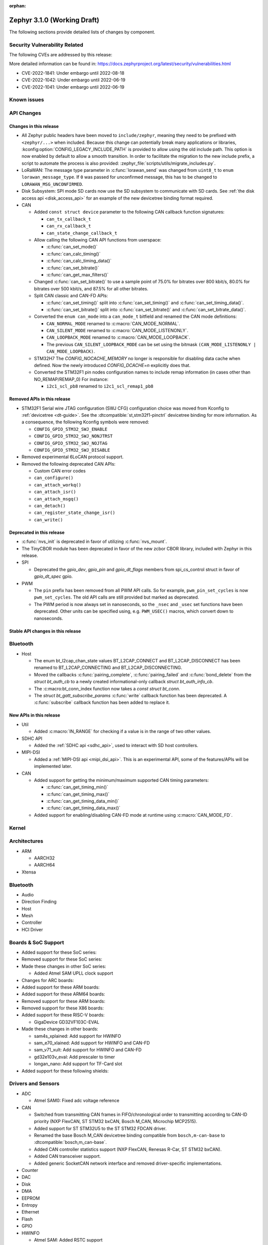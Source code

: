 :orphan:

.. _zephyr_3.1:

Zephyr 3.1.0 (Working Draft)
############################

The following sections provide detailed lists of changes by component.

Security Vulnerability Related
******************************

The following CVEs are addressed by this release:

More detailed information can be found in:
https://docs.zephyrproject.org/latest/security/vulnerabilities.html

* CVE-2022-1841: Under embargo until 2022-08-18
* CVE-2022-1042: Under embargo until 2022-06-19
* CVE-2022-1041: Under embargo until 2022-06-19

Known issues
************

API Changes
***********

Changes in this release
=======================

* All Zephyr public headers have been moved to ``include/zephyr``, meaning they
  need to be prefixed with ``<zephyr/...>`` when included. Because this change
  can potentially break many applications or libraries,
  :kconfig:option:`CONFIG_LEGACY_INCLUDE_PATH` is provided to allow using the
  old include path. This option is now enabled by default to allow a smooth
  transition. In order to facilitate the migration to the new include prefix, a
  script to automate the process is also provided:
  :zephyr_file:`scripts/utils/migrate_includes.py`.

* LoRaWAN: The message type parameter in :c:func:`lorawan_send` was changed
  from ``uint8_t`` to ``enum lorawan_message_type``. If ``0`` was passed for
  unconfirmed message, this has to be changed to ``LORAWAN_MSG_UNCONFIRMED``.

* Disk Subsystem: SPI mode SD cards now use the SD subsystem to communicate
  with SD cards. See :ref:`the disk access api <disk_access_api>` for an
  example of the new devicetree binding format required.

* CAN

  * Added ``const struct device`` parameter to the following CAN callback function signatures:

    * ``can_tx_callback_t``
    * ``can_rx_callback_t``
    * ``can_state_change_callback_t``

  * Allow calling the following CAN API functions from userspace:

    * :c:func:`can_set_mode()`
    * :c:func:`can_calc_timing()`
    * :c:func:`can_calc_timing_data()`
    * :c:func:`can_set_bitrate()`
    * :c:func:`can_get_max_filters()`

  * Changed :c:func:`can_set_bitrate()` to use a sample point of 75.0% for bitrates over 800 kbit/s,
    80.0% for bitrates over 500 kbit/s, and 87.5% for all other bitrates.

  * Split CAN classic and CAN-FD APIs:

    * :c:func:`can_set_timing()` split into :c:func:`can_set_timing()` and
      :c:func:`can_set_timing_data()`.
    * :c:func:`can_set_bitrate()` split into :c:func:`can_set_bitrate()` and
      :c:func:`can_set_bitrate_data()`.

  * Converted the ``enum can_mode`` into a ``can_mode_t`` bitfield and renamed the CAN mode
    definitions:

    * ``CAN_NORMAL_MODE`` renamed to :c:macro:`CAN_MODE_NORMAL`.
    * ``CAN_SILENT_MODE`` renamed to :c:macro:`CAN_MODE_LISTENONLY`.
    * ``CAN_LOOPBACK_MODE`` renamed to :c:macro:`CAN_MODE_LOOPBACK`.
    * The previous ``CAN_SILENT_LOOPBACK_MODE`` can be set using the bitmask ``(CAN_MODE_LISTENONLY |
      CAN_MODE_LOOPBACK)``.

  * STM32H7 The `CONFIG_NOCACHE_MEMORY` no longer is responsible for disabling
    data cache when defined. Now the newly introduced `CONFIG_DCACHE=n` explicitly
    does that.

  * Converted the STM32F1 pin nodes configuration names to include remap information (in
    cases other than NO_REMAP/REMAP_0)
    For instance:

    * ``i2c1_scl_pb8`` renamed to ``i2c1_scl_remap1_pb8``

Removed APIs in this release
============================

* STM32F1 Serial wire JTAG configuration (SWJ CFG) configuration choice
  was moved from Kconfig to :ref:`devicetree <dt-guide>`.
  See the :dtcompatible:`st,stm32f1-pinctrl` devicetree binding for more information.
  As a consequence, the following Kconfig symbols were removed:

  * ``CONFIG_GPIO_STM32_SWJ_ENABLE``
  * ``CONFIG_GPIO_STM32_SWJ_NONJTRST``
  * ``CONFIG_GPIO_STM32_SWJ_NOJTAG``
  * ``CONFIG_GPIO_STM32_SWJ_DISABLE``

* Removed experimental 6LoCAN protocol support.

* Removed the following deprecated CAN APIs:

  * Custom CAN error codes
  * ``can_configure()``
  * ``can_attach_workq()``
  * ``can_attach_isr()``
  * ``can_attach_msgq()``
  * ``can_detach()``
  * ``can_register_state_change_isr()``
  * ``can_write()``

Deprecated in this release
==========================

* :c:func:`nvs_init` is deprecated in favor of utilizing :c:func:`nvs_mount`.
* The TinyCBOR module has been deprecated in favor of the new zcbor CBOR
  library, included with Zephyr in this release.

* SPI

  * Deprecated the `gpio_dev`, `gpio_pin` and `gpio_dt_flags` members from
    spi_cs_control struct in favor of `gpio_dt_spec` gpio.

* PWM

  * The ``pin`` prefix has been removed from all PWM API calls. So for example,
    ``pwm_pin_set_cycles`` is now ``pwm_set_cycles``. The old API calls are
    still provided but marked as deprecated.
  * The PWM period is now always set in nanoseconds, so the ``_nsec`` and
    ``_usec`` set functions have been deprecated. Other units can be specified
    using, e.g. ``PWM_USEC()`` macros, which convert down to nanoseconds.

Stable API changes in this release
==================================

Bluetooth
*********

* Host

  * The enum bt_l2cap_chan_state values BT_L2CAP_CONNECT and BT_L2CAP_DISCONNECT
    has been renamed to BT_L2CAP_CONNECTING and BT_L2CAP_DISCONNECTING.

  * Moved the callbacks :c:func:`pairing_complete`, :c:func:`pairing_failed` and
    :c:func:`bond_delete` from the `struct bt_auth_cb` to a newly created
    informational-only callback `struct bt_auth_info_cb`.

  * The :c:macro:bt_conn_index function now takes a `const struct bt_conn`.

  * The `struct bt_gatt_subscribe_params` :c:func:`write` callback
    function has been deprecated.  A :c:func:`subscribe` callback
    function has been added to replace it.

New APIs in this release
========================

* Util

  * Added :c:macro:`IN_RANGE` for checking if a value is in the range of two
    other values.

* SDHC API

  * Added the :ref:`SDHC api <sdhc_api>`, used to interact with SD host controllers.

* MIPI-DSI

  * Added a :ref:`MIPI-DSI api <mipi_dsi_api>`. This is an experimental API,
    some of the features/APIs will be implemented later.

* CAN

  * Added support for getting the minimum/maximum supported CAN timing parameters:

    * :c:func:`can_get_timing_min()`
    * :c:func:`can_get_timing_max()`
    * :c:func:`can_get_timing_data_min()`
    * :c:func:`can_get_timing_data_max()`

  * Added support for enabling/disabling CAN-FD mode at runtime using :c:macro:`CAN_MODE_FD`.

Kernel
******

Architectures
*************

* ARM

  * AARCH32

  * AARCH64

* Xtensa

Bluetooth
*********

* Audio

* Direction Finding

* Host

* Mesh

* Controller

* HCI Driver

Boards & SoC Support
********************

* Added support for these SoC series:

* Removed support for these SoC series:

* Made these changes in other SoC series:

  * Added Atmel SAM UPLL clock support

* Changes for ARC boards:

* Added support for these ARM boards:

* Added support for these ARM64 boards:

* Removed support for these ARM boards:

* Removed support for these X86 boards:

* Added support for these RISC-V boards:

  * GigaDevice GD32VF103C-EVAL

* Made these changes in other boards:

  * sam4s_xplained: Add support for HWINFO
  * sam_e70_xlained: Add support for HWINFO and CAN-FD
  * sam_v71_xult: Add support for HWINFO and CAN-FD
  * gd32e103v_eval: Add prescaler to timer
  * longan_nano: Add support for TF-Card slot

* Added support for these following shields:


Drivers and Sensors
*******************

* ADC

  * Atmel SAM0: Fixed adc voltage reference

* CAN

  * Switched from transmitting CAN frames in FIFO/chronological order to transmitting according to
    CAN-ID priority (NXP FlexCAN, ST STM32 bxCAN, Bosch M_CAN, Microchip MCP2515).
  * Added support for ST STM32U5 to the ST STM32 FDCAN driver.
  * Renamed the base Bosch M_CAN devicetree binding compatible from ``bosch,m-can-base`` to
    :dtcompatible:`bosch,m_can-base`.
  * Added CAN controller statistics support (NXP FlexCAN, Renesas R-Car, ST STM32 bxCAN).
  * Added CAN transceiver support.
  * Added generic SocketCAN network interface and removed driver-specific implementations.

* Counter

* DAC

* Disk

* DMA

* EEPROM

* Entropy

* Ethernet

* Flash

* GPIO

* HWINFO

  * Atmel SAM: Added RSTC support

* I2C

* I2S

* Interrupt Controller

* MBOX

* MEMC

* Pin control

  * New platforms added to ``pinctrl`` state-based API:

    * Atmel SAM/SAM0

* PWM

  * Added :c:struct:`pwm_dt_spec` and associated helpers, e.g.
    :c:macro:`PWM_DT_SPEC_GET` or :c:func:`pwm_set_dt`. This addition makes it
    easier to use the PWM API when the PWM channel, period and flags are taken
    from a Devicetree PWM cell.

* Reset

  * Added reset controller driver API.

* Sensor

  * Added NCPX ADC comparator driver.
  * Enhanced the BME680 driver to support SPI.
  * Enhanced the LIS2DW12 driver to support additional filtering and interrupt
    modes.
  * Added ICM42670 6-axis accelerometer driver.
  * Enhanced the VL53L0X driver to support reprogramming its I2C address.
  * Enhanced the Microchip XEC TACH driver to support pin control and MEC172x.
  * Added ITE IT8XXX2 voltage comparator driver.
  * Fixed register definitions in the LSM6DSL driver.
  * Fixed argument passing bug in the ICM42605 driver.
  * Removed redundant DEV_NAME helpers in various drivers.
  * Enhanced the LIS2DH driver to support device power management.
  * Fixed overflow issue in sensor_value_from_double().
  * Added MAX31875 temperature sensor driver.

* Serial

* SPI

* Timer

* USB

* Watchdog

Networking
**********

USB
***

Build and Infrastructure
************************

Libraries / Subsystems
**********************

* Management

  * Added support for MCUMGR Parameters command, which can be used to obtain
    MCUMGR parameters; :kconfig:option:`CONFIG_OS_MGMT_MCUMGR_PARAMS` enables
    the command.
  * Added mcumgr fs handler for getting file status which returns file size;
    controlled with :kconfig:option:`CONFIG_FS_MGMT_FILE_STATUS`
  * Added mcumgr fs handler for getting file hash/checksum, with support for
    IEEE CRC32 and SHA256, the following Kconfig options have been added to
    control the addition:

    * :kconfig:option:`CONFIG_FS_MGMT_CHECKSUM_HASH` to enable the command;
    * :kconfig:option:`CONFIG_FS_MGMT_CHECKSUM_HASH_CHUNK_SIZE` that sets size
      of buffer (stack memory) used for calculation:

      * :kconfig:option:`CONFIG_FS_MGMT_CHECKSUM_IEEE_CRC32` enables support for
        IEEE CRC32.
      * :kconfig:option:`CONFIG_FS_MGMT_HASH_SHA256` enables SHA256 hash support.
      * When hash/checksum query to mcumgr does not specify a type, then the order
        of preference (most priority) is CRC32 followed by SHA256.

  * Added mcumgr os hook to allow an application to accept or decline a reset
    request; :kconfig:option:`CONFIG_OS_MGMT_RESET_HOOK` enables the callback.
  * Added mcumgr fs hook to allow an application to accept or decline a file
    read/write request; :kconfig:option:`CONFIG_FS_MGMT_FILE_ACCESS_HOOK`
    enables the feature which then needs to be registered by the application.
  * Added supplied image header to mcumgr img upload callback parameter list
    which allows the application to inspect it to determine if it should be
    allowed or declined.
  * Made the img mgmt ``img_mgmt_vercmp`` function public to allow application-
    level comparison of image versions.

* SD Subsystem

  * Added the SD subsystem, which is used by the
    :ref:`disk access api <disk_access_api>` to interact with connected SD cards.
    This subsystem uses the :ref:`SDHC api <sdhc_api>` to interact with the SD
    host controller the SD device is connected to.

HALs
****

* Atmel

  * Added dt-bindings, documentation and scripts to support state-based pin
    control (``pinctrl``) API.
  * Imported new SoCs header files:

    * SAML21
    * SAMR34
    * SAMR35

* GigaDevice

  * Fixed GD32_REMAP_MSK macro
  * Fixed gd32f403z pc3 missing pincodes

MCUboot
*******

Trusted Firmware-m
******************

* Updated to TF-M 1.6.0

Documentation
*************

Tests and Samples
*****************

Issue Related Items
*******************

These GitHub issues were addressed since the previous 3.0.0 tagged
release:
